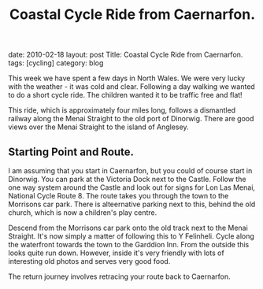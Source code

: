 #+STARTUP: showall indent
#+STARTUP: hidestars
#+INFOJS_OPT: view:info toc:t ltoc:nil
#+OPTIONS: H:2 num:nil tags:nil toc:nil timestamps:nil
#+TITLE: Coastal Cycle Ride from Caernarfon.
#+BEGIN_HTML

date: 2010-02-18
layout: post
Title: Coastal Cycle Ride from Caernarfon.
tags: [cycling]
category: blog

#+END_HTML
This week we have spent a few days in North Wales. We were very lucky
with the weather - it was cold and clear. Following a day walking we
wanted to do a short cycle ride. The children wanted it to be traffic
free and flat!

This ride, which is approximately four miles long, follows a
dismantled railway along the Menai Straight to the old port of
Dinorwig. There are good views over the Menai Straight to the island
of Anglesey.
** Starting Point and Route.
I am assuming that you start in Caernarfon, but you could of course
start in Dinorwig. You can park at the Victoria Dock next to the
Castle. Follow the one way system around the Castle and look out for
signs for Lon Las Menai, National Cycle Route 8. The route takes you
through the town to the Morrisons car park. There is alteernative
parking next to this, behind the old church, which is now a children's
play centre.

Descend from the Morrisons car park onto the old track next to the
Menai Straight. It's now simply a matter of following this to Y
Felinheli. Cycle along the waterfront towards the town to the Garddion
Inn. From the outside this looks quite run down. However, inside it's
very friendly with lots of interesting old photos and serves very good
food.

The return journey involves retracing your route back to Caernarfon.
